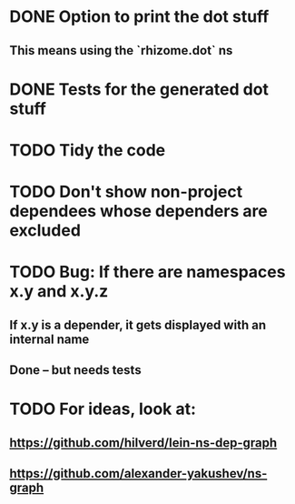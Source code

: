 * DONE Option to print the dot stuff
** This means using the `rhizome.dot` ns
* DONE Tests for the generated dot stuff
* TODO Tidy the code
* TODO Don't show non-project dependees whose dependers are excluded
* TODO Bug: If there are namespaces x.y and x.y.z
** If x.y is a depender, it gets displayed with an internal name
** Done -- but needs tests
* TODO For ideas, look at:
** https://github.com/hilverd/lein-ns-dep-graph
** https://github.com/alexander-yakushev/ns-graph
